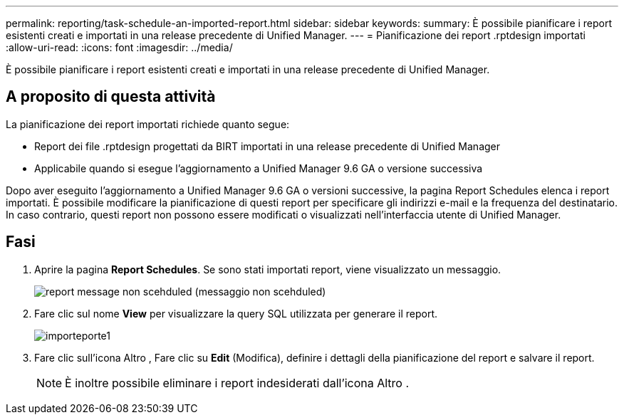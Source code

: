 ---
permalink: reporting/task-schedule-an-imported-report.html 
sidebar: sidebar 
keywords:  
summary: È possibile pianificare i report esistenti creati e importati in una release precedente di Unified Manager. 
---
= Pianificazione dei report .rptdesign importati
:allow-uri-read: 
:icons: font
:imagesdir: ../media/


[role="lead"]
È possibile pianificare i report esistenti creati e importati in una release precedente di Unified Manager.



== A proposito di questa attività

La pianificazione dei report importati richiede quanto segue:

* Report dei file .rptdesign progettati da BIRT importati in una release precedente di Unified Manager
* Applicabile quando si esegue l'aggiornamento a Unified Manager 9.6 GA o versione successiva


Dopo aver eseguito l'aggiornamento a Unified Manager 9.6 GA o versioni successive, la pagina Report Schedules elenca i report importati. È possibile modificare la pianificazione di questi report per specificare gli indirizzi e-mail e la frequenza del destinatario. In caso contrario, questi report non possono essere modificati o visualizzati nell'interfaccia utente di Unified Manager.



== Fasi

. Aprire la pagina *Report Schedules*. Se sono stati importati report, viene visualizzato un messaggio.
+
image::../media/message-non-scehduled-reports.png[report message non scehduled (messaggio non scehduled)]

. Fare clic sul nome *View* per visualizzare la query SQL utilizzata per generare il report.
+
image::../media/importedreport1.png[importeporte1]

. Fare clic sull'icona Altro image:../media/more-icon.gif[""], Fare clic su *Edit* (Modifica), definire i dettagli della pianificazione del report e salvare il report.
+
[NOTE]
====
È inoltre possibile eliminare i report indesiderati dall'icona Altro image:../media/more-icon.gif[""].

====

